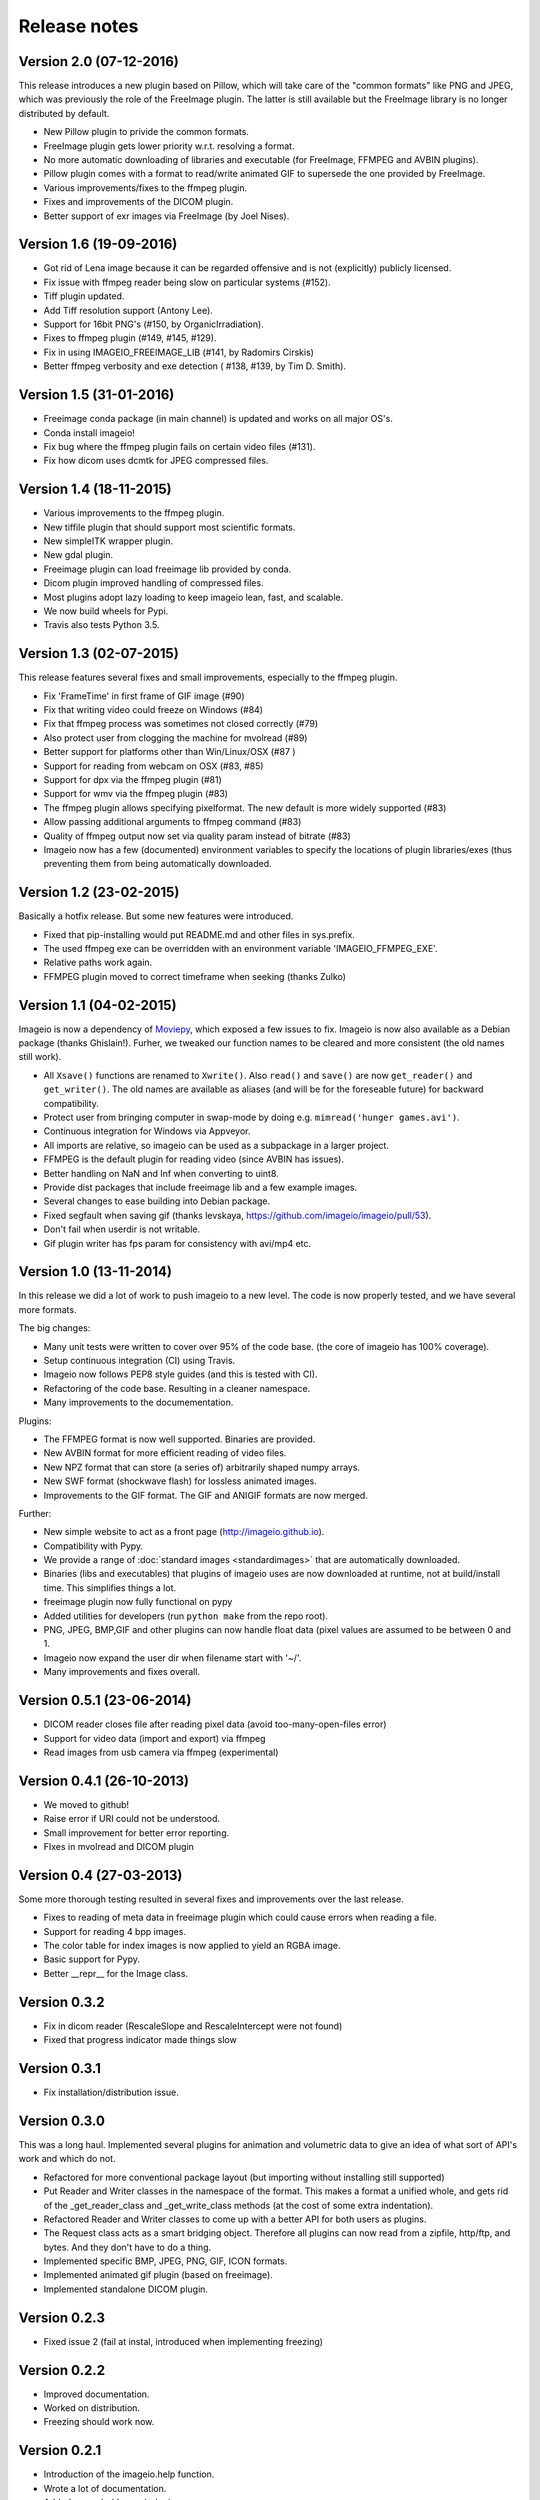 -------------
Release notes
-------------


Version 2.0 (07-12-2016)
========================

This release introduces a new plugin based on Pillow, which will take care of
the "common formats" like PNG and JPEG, which was previously the role of the
FreeImage plugin. The latter is still available but the FreeImage library
is no longer distributed by default.

* New Pillow plugin to privide the common formats.
* FreeImage plugin gets lower priority w.r.t. resolving a format.
* No more automatic downloading of libraries and executable (for
  FreeImage, FFMPEG and AVBIN plugins).
* Pillow plugin comes with a format to read/write animated GIF to supersede
  the one provided by FreeImage.
* Various improvements/fixes to the ffmpeg plugin.
* Fixes and improvements of the DICOM plugin.
* Better support of exr images via FreeImage (by Joel Nises).


Version 1.6 (19-09-2016)
========================

* Got rid of Lena image because it can be regarded offensive and is not (explicitly) publicly licensed.
* Fix issue with ffmpeg reader being slow on particular systems (#152).
* Tiff plugin updated.
* Add Tiff resolution support (Antony Lee).
* Support for 16bit PNG's (#150, by OrganicIrradiation).
* Fixes to ffmpeg plugin (#149, #145, #129).
* Fix in using IMAGEIO_FREEIMAGE_LIB (#141, by Radomirs Cirskis)
* Better ffmpeg verbosity and exe detection ( #138, #139, by Tim D. Smith).


Version 1.5 (31-01-2016)
========================

* Freeimage conda package (in main channel) is updated and works on all
  major OS's.
* Conda install imageio!
* Fix bug where the ffmpeg plugin fails on certain video files (#131).
* Fix how dicom uses dcmtk for JPEG compressed files.


Version 1.4 (18-11-2015)
========================

* Various improvements to the ffmpeg plugin.
* New tiffile plugin that should support most scientific formats.
* New simpleITK wrapper plugin.
* New gdal plugin.
* Freeimage plugin can load freeimage lib provided by conda.
* Dicom plugin improved handling of compressed files.
* Most plugins adopt lazy loading to keep imageio lean, fast, and scalable.
* We now build wheels for Pypi.
* Travis also tests Python 3.5.


Version 1.3 (02-07-2015)
========================

This release features several fixes and small improvements, especially
to the ffmpeg plugin.

* Fix 'FrameTime' in first frame of GIF image (#90)
* Fix that writing video could freeze on Windows (#84)
* Fix that ffmpeg process was sometimes not closed correctly (#79)
* Also protect user from clogging the machine for mvolread (#89)
* Better support for platforms other than Win/Linux/OSX (#87 )
* Support for reading from webcam on OSX (#83, #85)
* Support for dpx via the ffmpeg plugin (#81)
* Support for wmv via the ffmpeg plugin (#83)
* The ffmpeg plugin allows specifying pixelformat. The new default is
  more widely supported (#83)
* Allow passing additional arguments to ffmpeg command (#83)
* Quality of ffmpeg output now set via quality param instead of bitrate (#83)
* Imageio now has a few (documented) environment variables to specify
  the locations of plugin libraries/exes (thus preventing them from
  being automatically downloaded.


Version 1.2 (23-02-2015)
========================

Basically a hotfix release. But some new features were introduced.

* Fixed that pip-installing would put README.md and other files in sys.prefix.
* The used ffmpeg exe can be overridden with an environment variable 
  'IMAGEIO_FFMPEG_EXE'.
* Relative paths work again.
* FFMPEG plugin moved to correct timeframe when seeking (thanks Zulko)


Version 1.1 (04-02-2015)
========================

Imageio is now a dependency of `Moviepy <https://github.com/Zulko/moviepy/>`_, 
which exposed a few issues to fix. Imageio is now also available as a
Debian package (thanks Ghislain!). Furher, we tweaked our function names
to be cleared and more consistent (the old names still work).

* All ``Xsave()`` functions are renamed to ``Xwrite()``. 
  Also ``read()`` and ``save()`` are now ``get_reader()`` and ``get_writer()``.
  The old names are available as aliases (and will be for the foreseable
  future) for backward compatibility.
* Protect user from bringing computer in swap-mode by doing e.g.
  ``mimread('hunger games.avi')``.
* Continuous integration for Windows via Appveyor.
* All imports are relative, so imageio can be used as a subpackage in
  a larger project.
* FFMPEG is the default plugin for reading video (since AVBIN has issues).
* Better handling on NaN and Inf when converting to uint8.
* Provide dist packages that include freeimage lib and a few example images.
* Several changes to ease building into Debian package.
* Fixed segfault when saving gif 
  (thanks levskaya, https://github.com/imageio/imageio/pull/53).
* Don't fail when userdir is not writable.
* Gif plugin writer has fps param for consistency with avi/mp4 etc.


Version 1.0 (13-11-2014)
========================

In this release we did a lot of work to push imageio to a new level.
The code is now properly tested, and we have several more formats.

The big changes:

* Many unit tests were written to cover over 95% of the code base.
  (the core of imageio has 100% coverage).
* Setup continuous integration (CI) using Travis.
* Imageio now follows PEP8 style guides (and this is tested with CI).
* Refactoring of the code base. Resulting in a cleaner namespace.
* Many improvements to the documementation.

Plugins:

* The FFMPEG format is now well supported. Binaries are provided.
* New AVBIN format for more efficient reading of video files.
* New NPZ format that can store (a series of) arbitrarily shaped numpy arrays.
* New SWF format (shockwave flash) for lossless animated images.
* Improvements to the GIF format. The GIF and ANIGIF formats are now merged.

Further:

* New simple website to act as a front page (http://imageio.github.io).
* Compatibility with Pypy.
* We provide a range of :doc:`standard images <standardimages>` that are 
  automatically downloaded.
* Binaries (libs and executables) that plugins of imageio uses are now
  downloaded at runtime, not at build/install time. This simplifies
  things a lot.
* freeimage plugin now fully functional on pypy
* Added utilities for developers (run ``python make`` from the repo root).
* PNG, JPEG, BMP,GIF and other plugins can now handle float data (pixel
  values are assumed to be between 0 and 1.
* Imageio now expand the user dir when filename start with '~/'.
* Many improvements and fixes overall.


Version 0.5.1 (23-06-2014)
==========================

* DICOM reader closes file after reading pixel data 
  (avoid too-many-open-files error)
* Support for video data (import and export) via ffmpeg
* Read images from usb camera via ffmpeg (experimental)


Version 0.4.1 (26-10-2013)
==========================

* We moved to github!
* Raise error if URI could not be understood.
* Small improvement for better error reporting.
* FIxes in mvolread and DICOM plugin


Version 0.4 (27-03-2013)
========================

Some more thorough testing resulted in several fixes and improvements over
the last release.

* Fixes to reading of meta data in freeimage plugin which could
  cause errors when reading a file.
* Support for reading 4 bpp images.
* The color table for index images is now applied to yield an RGBA image.
* Basic support for Pypy.
* Better __repr__ for the Image class.


Version 0.3.2
=============

* Fix in dicom reader (RescaleSlope and RescaleIntercept were not found)
* Fixed that progress indicator made things slow


Version 0.3.1
=============

* Fix installation/distribution issue.


Version 0.3.0
=============

This was a long haul. Implemented several plugins for animation and
volumetric data to give an idea of what sort of API's work and which 
do not. 

* Refactored for more conventional package layout 
  (but importing without installing still supported)
* Put Reader and Writer classes in the namespace of the format. This
  makes a format a unified whole, and gets rid of the
  _get_reader_class and _get_write_class methods (at the cost of
  some extra indentation).
* Refactored Reader and Writer classes to come up with a better API
  for both users as plugins.
* The Request class acts as a smart bridging object. Therefore all
  plugins can now read from a zipfile, http/ftp, and bytes. And they
  don't have to do a thing.
* Implemented specific BMP, JPEG, PNG, GIF, ICON formats.
* Implemented animated gif plugin (based on freeimage).
* Implemented standalone DICOM plugin.


Version 0.2.3
=============

* Fixed issue 2 (fail at instal, introduced when implementing freezing)


Version 0.2.2
=============

* Improved documentation.
* Worked on distribution.
* Freezing should work now.


Version 0.2.1
=============

* Introduction of the imageio.help function.
* Wrote a lot of documentation.
* Added example (dummy) plugin.


Version 0.2
===========

* New plugin system implemented after discussions in group.
* Access to format information.


Version 0.1
===========

* First version with a preliminary plugin system.
